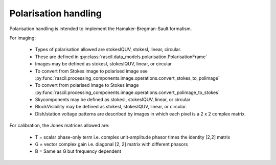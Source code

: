 .. _rascil_polarisation_handling:

Polarisation handling
*********************

Polarisation handling is intended to implement the Hamaker-Bregman-Sault formalism.

For imaging:

 * Types of polarisation allowed are stokesIQUV, stokesI, linear, circular.
 * These are defined in :py:class:`rascil.data_models.polarisation.PolarisationFrame`
 * Images may be defined as stokesI, stokesIQUV, linear, or circular
 * To convert from Stokes image to polarised image see :py:func:`rascil.processing_components.image.operations.convert_stokes_to_polimage`
 * To convert from polarised image to Stokes image :py:func:`rascil.processing_components.image.operations.convert_polimage_to_stokes`
 * Skycomponents may be defined as stokesI, stokesIQUV, linear, or circular
 * BlockVisibility may be defined as stokesI, stokesIQUV, linear, or circular.
 * Dish/station voltage patterns are described by images in which each pixel is a 2 x 2 complex matrix.

For calibration, the Jones matrices allowed are:

 * T = scalar phase-only term i.e. complex unit-amplitude phasor times the identity [2,2] matrix
 * G = vector complex gain i.e. diagonal [2, 2] matrix with different phasors
 * B = Same as G but frequency dependent

